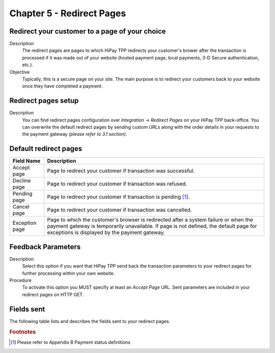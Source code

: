 .. _Chap5-RedirectPages:
==========================
Chapter 5 - Redirect Pages
==========================
-----------------------------------------------
Redirect your customer to a page of your choice
-----------------------------------------------
Description
  The redirect pages are pages to which HiPay TPP redirects your customer's brower after
  the transaction is processed if it was made out of your website (hosted payment page, 
  local payments, 3-D Secure authentication, etc.).

Objective
  Typically, this is a secure page on your site. The main purpose is to redirect 
  your customers back to your website once they have completed a payment.

--------------------	
Redirect pages setup
--------------------
Description
  You can find redirect pages configuration over *Integration -> Redirect Pages* on your HiPay TPP back-office.
  You can overwrite the default redirect pages by sending custom URLs along with the order details in 
  your requests to the payment gateway *(please refer to 3.1 section)*.

----------------------	
Default redirect pages
----------------------

===================== 	===============================================================================================================================================================================================================================
Field Name        		Description
===================== 	===============================================================================================================================================================================================================================
Accept page				Page to redirect your customer if transaction was successful.
Decline page			Page to redirect your customer if transaction was refused.
Pending page			Page to redirect your customer if transaction is pending [1]_.
Cancel page				Page to redirect your customer if transaction was cancelled.
Exception page			Page to which the customer's browser is redirected after a system failure or when the payment gateway is temporarily unavailable. If page is not defined, the default page for exceptions is displayed by the payment gateway.
=====================  	===============================================================================================================================================================================================================================

-------------------
Feedback Parameters
-------------------

Description
  Select this option if you want that HiPay TPP send back the transaction parameters to your redirect pages
  for further processing within your own website.

Procedure
  To activate this option you MUST specify at least an *Accept Page* URL.
  Sent parameters are included in your redirect pages on HTTP GET.

-----------
Fields sent
-----------

The following table lists and describes the fields sent to your redirect pages.

========================== 	=======================================================================================================================================================================
Field Name        			Description
========================== 	=======================================================================================================================================================================
orderid						unique identifier of the order as provided by Merchant.
cid							unique identifier of the customer as provided by Merchant.
state						transaction state. Value must be a member of the following list.

							- completed
							- pending
							- declined
							- error
								
							Please report to the following section below - Transaction Workflow - for further details.
--------------------------	----------------------------------------------------------------------------------------------------------------------------------------------------------------------
status						transaction status. A list of available statuses can be found in the appendices.
--------------------------	----------------------------------------------------------------------------------------------------------------------------------------------------------------------
test						1 if the transaction is a testing transaction, otherwise 0.
reference					the unique identifier of the transaction.
--------------------------	----------------------------------------------------------------------------------------------------------------------------------------------------------------------
approval					an authorization code (up to 35 characters) generated for each approved or pending transaction by the acquiring provider.
--------------------------	----------------------------------------------------------------------------------------------------------------------------------------------------------------------
authorized					time when transaction was authorized.
--------------------------	----------------------------------------------------------------------------------------------------------------------------------------------------------------------
ip							the IP address of the customer making the purchase.
--------------------------	----------------------------------------------------------------------------------------------------------------------------------------------------------------------
country						country code associated to the customer's IP address.
--------------------------	----------------------------------------------------------------------------------------------------------------------------------------------------------------------
lang						language code of the customer.
--------------------------	----------------------------------------------------------------------------------------------------------------------------------------------------------------------
email						email address of the customer.
--------------------------	----------------------------------------------------------------------------------------------------------------------------------------------------------------------
cdata1						custom data.
--------------------------	----------------------------------------------------------------------------------------------------------------------------------------------------------------------
cdata2						custom data.
--------------------------	----------------------------------------------------------------------------------------------------------------------------------------------------------------------
cdata3						custom data.
--------------------------	----------------------------------------------------------------------------------------------------------------------------------------------------------------------
cdata4						custom data.
--------------------------	----------------------------------------------------------------------------------------------------------------------------------------------------------------------
score						total score assigned to the transaction (main risk indicator).
--------------------------	----------------------------------------------------------------------------------------------------------------------------------------------------------------------
fraud						The overall result of risk assessment returned by the Payment Gateway.
							
							Value must be a member of the following list:
							
							- pending 	    :rules were not checked.
							- accepted	    :transaction accepted.
							- blocked		:transaction rejected due to system rules.
							- challenged	:transaction has been marked for review.
--------------------------	----------------------------------------------------------------------------------------------------------------------------------------------------------------------					
review						The decision made when the overall risk result returns challenged. An empty value means no review is required.
							
							Value must be a member of the following list:
							
							- pending 	:a decision to release or cancel the transaction is pending.
							- allowed	 	:the transaction has been released for processing.
							- denied		:the transaction has been cancelled.
--------------------------	----------------------------------------------------------------------------------------------------------------------------------------------------------------------
avscheck				    result of the Address Verification Service (AVS). Possible result codes can be found in the appendices
--------------------------	----------------------------------------------------------------------------------------------------------------------------------------------------------------------
cvscheck					result of the CVC (Card Verification Code) check. Possible result codes can be found in the appendices
--------------------------	----------------------------------------------------------------------------------------------------------------------------------------------------------------------
pp							payment product used to complete the transaction. Informs about the payment_method section type.
--------------------------	----------------------------------------------------------------------------------------------------------------------------------------------------------------------
eci3ds						the 3-D Secure (3DS) electronic commerce indicator
--------------------------	----------------------------------------------------------------------------------------------------------------------------------------------------------------------
veres						the 3-D Secure (3DS) enrollment status.
pares						the 3-D Secure (3DS) authentication status. This field is only included if payment authentication was attempted and a value was received.
cardtoken					card token.
cardbrand					card brand. (e.g., VISA, MASTERCARD, AMERICANEXPRESS, MAESTRO).
cardpan						card number (up to 19 characters).Note that, due to the PCI DSS security standards, our system has to mask credit card numbers in any output (e.g., ************4769).
cardexpiry					card expiry year and month (YYYYMM).
cardcountry					bank country code where card was issued. This two-letter country code complies with ISO 3166-1 (alpha 2).
========================== 	=======================================================================================================================================================================

.. rubric:: Footnotes

.. [1] Please refer to Appendix B Payment status definitions